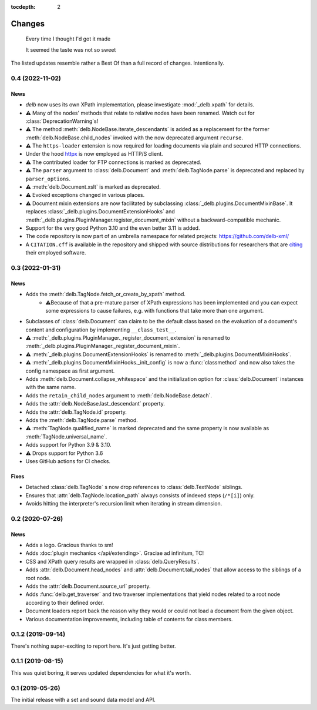 :tocdepth: 2

Changes
=======

    Every time I thought I'd got it made

    It seemed the taste was not so sweet


The listed updates resemble rather a Best Of than a full record of changes.
Intentionally.


0.4 (2022-11-02)
----------------

News
~~~~

- *delb* now uses its own XPath implementation, please investigate
  :mod:`_delb.xpath` for details.
- ⚠️ Many of the nodes' methods that relate to relative nodes have been renamed.
  Watch out for :class:`DeprecationWarning`\s!
- ⚠️ The method :meth:`delb.NodeBase.iterate_descendants` is added as a
  replacement for the former :meth:`delb.NodeBase.child_nodes` invoked with the
  now deprecated argument ``recurse``.
- ⚠️ The ``https-loader`` extension is now required for loading documents via
  plain and secured HTTP connections.
- Under the hood httpx_ is now employed as HTTP/S client.
- ⚠️ The contributed loader for FTP connections is marked as deprecated.
- ⚠️ The ``parser`` argument to :class:`delb.Document` and
  :meth:`delb.TagNode.parse` is deprecated and replaced by ``parser_options``.
- ⚠️ :meth:`delb.Document.xslt` is marked as deprecated.
- ⚠️ Evoked exceptions changed in various places.
- ⚠️ Document mixin extensions are now facilitated by subclassing
  :class:`_delb.plugins.DocumentMixinBase`. It replaces
  :class:`_delb.plugins.DocumentExtensionHooks` and
  :meth:`_delb.plugins.PluginManager.register_document_mixin` without a
  backward-compatible mechanic.
- Support for the very good Python 3.10 and the even better 3.11 is added.
- The code repository is now part of an umbrella namespace for related projects:
  https://github.com/delb-xml/
- A ``CITATION.cff`` is available in the repository and shipped with source
  distributions for researchers that are citing_ their employed software.

.. _citing: https://citation-file-format.github.io/
.. _httpx: https://www.python-httpx.org/


0.3 (2022-01-31)
----------------

News
~~~~

- Adds the :meth:`delb.TagNode.fetch_or_create_by_xpath` method.
    - ⚠️Because of that a pre-mature parser of XPath expressions has been
      implemented and you can expect some expressions to cause failures, e.g.
      with functions that take more than one argument.
- Subclasses of :class:`delb.Document` can claim to be the default class based
  on the evaluation of a document's content and configuration by implementing
  ``__class_test__``.
- ⚠️ :meth:`_delb.plugins.PluginManager._register_document_extension` is renamed
  to :meth:`_delb.plugins.PluginManager._register_document_mixin`.
- ⚠️ :meth:`_delb.plugins.DocumentExtensionHooks` is renamed to
  :meth:`_delb.plugins.DocumentMixinHooks`.
- ⚠️ :meth:`_delb.plugins.DocumentMixinHooks._init_config` is now a
  :func:`classmethod` and now also takes the config namespace as first argument.
- Adds :meth:`delb.Document.collapse_whitespace` and the initialization option
  for :class:`delb.Document` instances with the same name.
- Adds the ``retain_child_nodes`` argument to :meth:`delb.NodeBase.detach`.
- Adds the :attr:`delb.NodeBase.last_descendant` property.
- Adds the :attr:`delb.TagNode.id` property.
- Adds the :meth:`delb.TagNode.parse` method.
- ⚠️ :meth:`TagNode.qualified_name` is marked deprecated and the same property
  is now available as :meth:`TagNode.universal_name`.
- Adds support for Python 3.9 & 3.10.
- ⚠️ Drops support for Python 3.6
- Uses GitHub actions for CI checks.

Fixes
~~~~~

- Detached :class:`delb.TagNode` s now drop references to :class:`delb.TextNode`
  siblings.
- Ensures that :attr:`delb.TagNode.location_path` always consists of indexed
  steps (``/*[i]``) only.
- Avoids hitting the interpreter's recursion limit when iterating in stream
  dimension.


0.2 (2020-07-26)
----------------

News
~~~~

- Adds a logo. Gracious thanks to sm!
- Adds :doc:`plugin mechanics </api/extending>`. Graciae ad infinitum, TC!
- CSS and XPath query results are wrapped in :class:`delb.QueryResults`.
- Adds :attr:`delb.Document.head_nodes` and :attr:`delb.Document.tail_nodes`
  that allow access to the siblings of a root node.
- Adds the :attr:`delb.Document.source_url` property.
- Adds :func:`delb.get_traverser` and two traverser implementations that yield
  nodes related to a root node according to their defined order.
- Document loaders report back the reason why they would or could not load a
  document from the given object.
- Various documentation improvements, including table of contents for class
  members.


0.1.2 (2019-09-14)
------------------

There's nothing super-exciting to report here. It's just getting better.


0.1.1 (2019-08-15)
------------------

This was quiet boring, it serves updated dependencies for what it's worth.


0.1 (2019-05-26)
----------------

The initial release with a set and sound data model and API.
